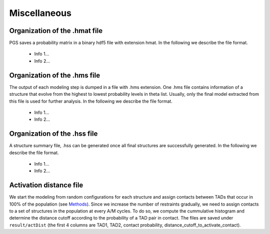 Miscellaneous
=============


Organization of the .hmat file
------------------------------

PGS saves a probability matrix in a binary hdf5 file with extension hmat.
In the following we describe the file format.
    - Info 1...
    - Info 2...
 

Organization of the .hms file
-----------------------------

The output of each modeling step is dumped in a file with .hms extension. One .hms file contains information of a structure that evolve from the highest to lowest probability levels in theta list. Usually, only the final model extracted from this file is used for further analysis.
In the following we describe the file format.
    - Info 1...
    - Info 2...
 


Organization of the .hss file
-----------------------------

A structure summary file, .hss can be generated once all final structures are successfully generated. 
In the following we describe the file format.
    - Info 1...
    - Info 2...
 



Activation distance file
------------------------

We start the modeling from random configurations for each structure and assign contacts between TADs that occur in 100% of the population (see `Methods <http://dx.doi.org/10.1073/pnas.1512577113>`_). Since we increase the number of restraints gradually, we need to assign contacts to a set of structures in the population at every A/M cycles. To do so, we compute the cummulative histogram and determine the distance cutoff according to the probability of a TAD pair in contact. The files are saved under ``result/actDist`` (the first 4 columns are TAD1, TAD2, contact probability, distance_cutoff_to_activate_contact).



